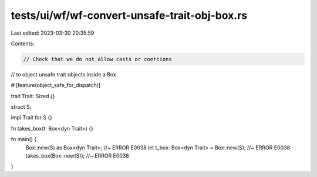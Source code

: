 tests/ui/wf/wf-convert-unsafe-trait-obj-box.rs
==============================================

Last edited: 2023-03-30 20:35:59

Contents:

.. code-block:: rs

    // Check that we do not allow casts or coercions
// to object unsafe trait objects inside a Box

#![feature(object_safe_for_dispatch)]

trait Trait: Sized {}

struct S;

impl Trait for S {}

fn takes_box(t: Box<dyn Trait>) {}

fn main() {
    Box::new(S) as Box<dyn Trait>; //~ ERROR E0038
    let t_box: Box<dyn Trait> = Box::new(S); //~ ERROR E0038
    takes_box(Box::new(S)); //~ ERROR E0038
}


